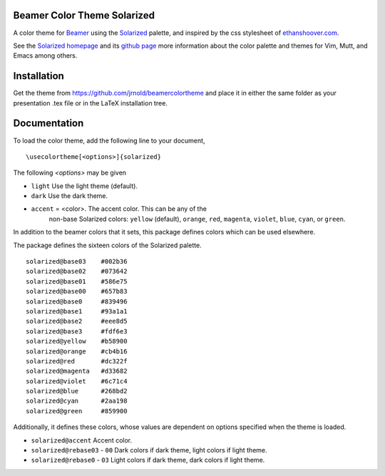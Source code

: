 Beamer Color Theme Solarized
===============================

A color theme for `Beamer
<http://www.ctan.org/tex-archive/macros/latex/contrib/beamer/>`_ using
the `Solarized <http://ethanschoonover.com/solarized>`_ palette, and
inspired by the css stylesheet of `ethanshoover.com
<https://github.com/altercation/ethanschoonover.com/blob/master/resources/css/style.css>`_.

See the `Solarized homepage <http://ethanschoonover.com/solarized>`_
and its `github page
<https://github.com/altercation/ethanschoonover.com>`_ more
information about the color palette and themes for Vim, Mutt, and
Emacs among others.

Installation
===============

Get the theme from https://github.com/jrnold/beamercolortheme and
place it in either the same folder as your presentation .tex file or
in the LaTeX installation tree.

Documentation
================

To load the color theme, add the following line to your document,

::

  \usecolortheme[<options>]{solarized}

The following *<options>* may be given

- ``light`` Use the light theme (default).
- ``dark`` Use the dark theme.
- ``accent`` = <color>. The accent color. This can be any of the
    non-base Solarized colors: ``yellow`` (default), ``orange``,
    ``red``, ``magenta``, ``violet``, ``blue``, ``cyan``, or
    ``green``.


In addition to the beamer colors that it sets, this package defines
colors which can be used elsewhere.
 
The package defines the sixteen colors of the Solarized palette.

:: 

    solarized@base03    #002b36 
    solarized@base02    #073642 
    solarized@base01    #586e75 
    solarized@base00    #657b83 
    solarized@base0     #839496 
    solarized@base1     #93a1a1 
    solarized@base2     #eee8d5 
    solarized@base3     #fdf6e3 
    solarized@yellow    #b58900 
    solarized@orange    #cb4b16 
    solarized@red       #dc322f 
    solarized@magenta   #d33682 
    solarized@violet    #6c71c4 
    solarized@blue      #268bd2 
    solarized@cyan      #2aa198 
    solarized@green     #859900 

Additionally, it defines these colors, whose values are
dependent on options specified when the theme is loaded.

- ``solarized@accent`` Accent color.
- ``solarized@rebase03`` - ``00`` Dark colors if dark theme, light colors if light theme.
- ``solarized@rebase0`` - ``03`` Light colors if dark theme, dark colors if light theme.
  



